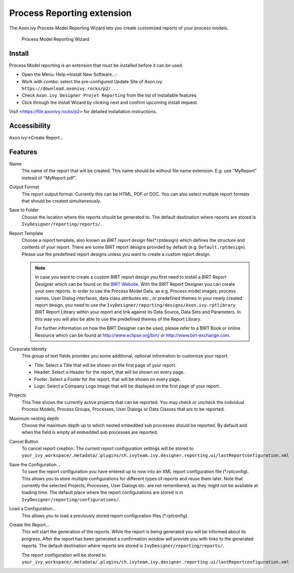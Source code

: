 .. _extension-birt-process-reporting:

Process Reporting extension
------------------------------

The Axon.ivy Process Model Reporting Wizard lets you create customized
reports of your process models.

.. figure:: /_images/process-modeling/report-configuration-wizard.png
   :alt: Process Model Reporting Wizard

   Process Model Reporting Wizard

Install
~~~~~~~~~~~~~

Process Model reporting is an extension that must be installed before it can be used. 

- Open the Menu: Help->Install New Software...-
- Work with combo: select the pre-configured Update Site of Axon.ivy ``https://download.axonivy.rocks/p2/...`` 
- Check ``Axon.ivy Designer Projet Reporting`` from the list of installable features
- Click through the install Wizard by clicking next and confirm upcoming install request.

Visit <https://file.axonivy.rocks/p2> for detailed installation instructions.

Accessibility
~~~~~~~~~~~~~

Axon.ivy->Create Report...

Features
~~~~~~~~

Name
   The name of the report that will be created. This name should be
   without file name extension. E.g. use "MyReport" instead of
   "MyReport.pdf".

Output Format
   The report output format. Currently this can be HTML, PDF or DOC. You
   can also select multiple report formats that should be created
   simultaneously.

Save to Folder
   Choose the location where the reports should be generated to. The
   default destination where reports are stored is
   ``IvyDesigner/reporting/reports/``.

Report Template
   Choose a report template, also known as *BIRT report design*
   file(\*.rptdesign) which defines the structure and contents of your
   report. There are some BIRT report designs provided by default (e.g.
   ``Default.rptdesign``). Please use the predefined report designs
   unless you want to create a custom report design.

   .. note::
   
      In case you want to create a custom BIRT report design you first need
      to install a BIRT Report Designer which can be found on the `BIRT
      Website <http://www.eclipse.org/birt/phoenix/>`__. With the BIRT
      Report Designer you can create your own reports. In order to use the
      Process Model Data, as e.g. Process model images, process names, User
      Dialog interfaces, data class attributes etc., or predefined themes
      in your newly created report design, you need to use the
      ``IvyDesigner/reporting/designs/Axon.ivy.rptlibrary``
      BIRT Report Library within your report and link against its Data
      Source, Data Sets and Parameters. In this way you will also be able
      to use the predefined themes of the Report Library.
      
      For further information on how the BIRT Designer can be used, please
      refer to a BIRT Book or online Resource which can be found at
      http://www.eclipse.org/birt/ or http://www.birt-exchange.com.

Corporate Identity
   This group of text fields provides you some additional, optional
   information to customize your report.

   -  Title: Select a Title that will be shown on the first page of your
      report.

   -  Header: Select a Header for the report, that will be shown on
      every page.

   -  Footer: Select a Footer for the report, that will be shown on
      every page.

   -  Logo: Select a Company Logo Image that will be displayed on the
      first page of your report.

Projects
   This Tree shows the currently active projects that can be reported.
   You may check or uncheck the individual Process Models, Process
   Groups, Processes, User Dialogs or Data Classes that are to be
   reported.

Maximum nesting depth
   Choose the maximum depth up to which nested embedded sub processes
   should be reported. By default and when the field is empty all
   embedded sub processes are reported.

Cancel Button
   To cancel report creation. The current report configuration settings
   will be stored to
   ``your_ivy_workspace/.metadata/.plugins/ch.ivyteam.ivy.designer.reporting.ui/lastReportconfiguration.xml``

Save the Configuration...
   To save the report configuration you have entered up to now into an
   XML report configuration file (\*.rptconfig). This allows you to store
   multiple configurations for different types of reports and reuse them
   later. Note that currently the selected Projects, Processes, User
   Dialogs etc. are not remembered, as they might not be available at
   loading time. The default place where the report configurations are
   stored is in ``IvyDesigner/reporting/configurations/``.

Load a Configuration...
   This allows you to load a previously stored report configuration
   files (\*.rptconfig).

Create the Report...
   This will start the generation of the reports. While the report is
   being generated you will be informed about its progress. After the
   report has been generated a confirmation window will provide you with
   links to the generated reports. The default destination where reports
   are stored is ``IvyDesigner/reporting/reports/``.

   The report configuration will be stored to
   ``your_ivy_workspace/.metadata/.plugins/ch.ivyteam.ivy.designer.reporting.ui/lastReportconfiguration.xml``